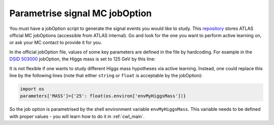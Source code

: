 
.. _jobOption:

Parametrise signal MC jobOption
------------------------------------------------
You must have a jobOption script to generate the signal events you would like to study.
This `repository <https://gitlab.cern.ch/atlas-physics/pmg/mcjoboptions>`_ stores ATLAS official MC jobOptions (accessible from ATLAS internal).
Go and look for the one you want to perform active learning on, or ask your MC contact to provide it for you.

In the official jobOption file, values of some key parameters are defined in the file by hardcoding.
For example in the `DSID 503000 <https://gitlab.cern.ch/atlas-physics/pmg/mcjoboptions/-/blob/master/503xxx/503000/mc.MGPy8EG_hh_bbtt_vbf_novhh_lh_l2cvv1cv1.py>`_ jobOption, the Higgs mass is set to 125 GeV by this line:

.. code-block:: python
    :linenos:
    :lineno-start: 33

    parameters['MASS']={'25':'1.250000e+02'} #MH 

It is not flexible if one wants to study different Higgs mass hypotheses via active learning.
Instead, one could replace this line by the following lines (note that either ``string`` or ``float`` is acceptable by the jobOption):

.. code-block:: python
    
    import os
    parameters['MASS']={'25': float(os.environ['envMyHiggsMass'])}


So the job option is parametrised by the shell environment variable ``envMyHiggsMass``.
This variable needs to be defined with proper values - you will learn how to do it in :ref:`cwl_main`.
